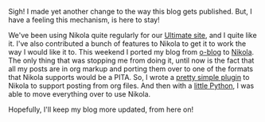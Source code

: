 #+BEGIN_COMMENT
.. link:
.. description:
.. tags: blog, orgmode, hack
.. date: 2013/10/16 22:40:47
.. title: Blogging with Nikola and Org-mode
.. slug: blogging-with-nikola-and-org-mode
#+END_COMMENT


Sigh! I made yet another change to the way this blog gets published.
But, I have a feeling this mechanism, is here to stay!

We've been using Nikola quite regularly for our [[http://ultimatesport.in][Ultimate site]], and I
quite like it.  I've also contributed a bunch of features to Nikola to
get it to work the way I would like it to.  This weekend I ported my
blog from [[https://encrypted.google.com/url?sa=t&rct=j&q=o-blog%20github&source=web&cd=1&cad=rja&ved=0CCkQFjAA&url=https%3A%2F%2Fgithub.com%2Frenard%2Fo-blog&ei=k8xeUsWgF8mGrAeq9IHYBg&usg=AFQjCNHJVTceW_GFD9-zFixqDLwHfgAkmw&sig2=Bde7yH4mwcYQ-g03EjAqsQ&bvm=bv.54176721,d.bmk][o-blog]] to [[http://getnikola.com][Nikola]].  The only thing that was stopping me
from doing it, until now is the fact that all my posts are in
org markup and porting them over to one of the formats that Nikola
supports would be a PITA.  So, I wrote a [[http://plugins.getnikola.com/#orgmode][pretty simple plugin]] to
Nikola to support posting from org files.  And then with a [[https://gist.github.com/punchagan/6970578][little
Python]], I was able to move everything over to use Nikola.

Hopefully, I'll keep my blog more updated, from here on!
